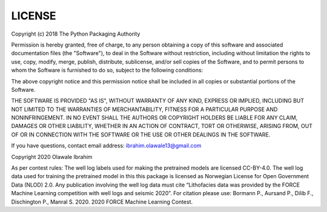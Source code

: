 LICENSE
=======

Copyright (c) 2018 The Python Packaging Authority

Permission is hereby granted, free of charge, to any person obtaining a copy
of this software and associated documentation files (the "Software"), to deal
in the Software without restriction, including without limitation the rights
to use, copy, modify, merge, publish, distribute, sublicense, and/or sell
copies of the Software, and to permit persons to whom the Software is
furnished to do so, subject to the following conditions:

The above copyright notice and this permission notice shall be included in all
copies or substantial portions of the Software.

THE SOFTWARE IS PROVIDED "AS IS", WITHOUT WARRANTY OF ANY KIND, EXPRESS OR
IMPLIED, INCLUDING BUT NOT LIMITED TO THE WARRANTIES OF MERCHANTABILITY,
FITNESS FOR A PARTICULAR PURPOSE AND NONINFRINGEMENT. IN NO EVENT SHALL THE
AUTHORS OR COPYRIGHT HOLDERS BE LIABLE FOR ANY CLAIM, DAMAGES OR OTHER
LIABILITY, WHETHER IN AN ACTION OF CONTRACT, TORT OR OTHERWISE, ARISING FROM,
OUT OF OR IN CONNECTION WITH THE SOFTWARE OR THE USE OR OTHER DEALINGS IN THE
SOFTWARE.

If you have questions, contact email address: ibrahim.olawale13@gmail.com

Copyright 2020 Olawale Ibrahim

As per contest rules: The well log labels used for making the pretrained models are licensed CC-BY-4.0. 
The well log data used for training the pretrained model in this this package is licensed as Norwegian License for Open Government Data (NLOD) 2.0. 
Any publication involving the well log data must cite “Lithofacies data was provided by the FORCE Machine 
Learning competition with well logs and seismic 2020”. For citation please use: Bormann P., Aursand P., 
Dilib F., Dischington P., Manral S. 2020. 2020 FORCE Machine Learning Contest.